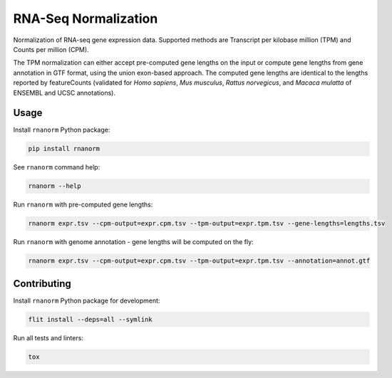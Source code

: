 =====================
RNA-Seq Normalization
=====================

|build| |black| |pypi_version| |pypi_pyversions| |pypi_downloads|

.. |build| image:: https://github.com/genialis/rnaseq-normalization/workflows/build/badge.svg?branch=master
    :target: https://github.com/genialis/rnaseq-normalization/actions?query=branch%3Amaster
    :alt: Build Status

.. |black| image:: https://img.shields.io/badge/code%20style-black-000000.svg
    :target: https://github.com/psf/black
    :alt: Code Style Black

.. |pypi_version| image:: https://img.shields.io/pypi/v/rnanorm.svg
    :target: https://pypi.org/project/rnanorm
    :alt: Version on PyPI

.. |pypi_pyversions| image:: https://img.shields.io/pypi/pyversions/rnanorm.svg
    :target: https://pypi.org/project/rnanorm
    :alt: Supported Python versions

.. |pypi_downloads| image:: https://pepy.tech/badge/rnanorm
    :target: https://pepy.tech/project/rnanorm
    :alt: Number of downloads from PyPI

Normalization of RNA-seq gene expression data. Supported methods are Transcript
per kilobase million (TPM) and Counts per million (CPM).

The TPM normalization can either accept pre-computed gene lengths on the input
or compute gene lengths from gene annotation in GTF format, using the union
exon-based approach. The computed gene lengths are identical to the lengths
reported by featureCounts (validated for *Homo sapiens*, *Mus musculus*,
*Rattus norvegicus*, and *Macaca mulatta* of ENSEMBL and UCSC annotations).

Usage
=====

Install ``rnanorm`` Python package:

.. code::

    pip install rnanorm

See ``rnanorm`` command help:

.. code::

    rnanorm --help

Run ``rnanorm`` with pre-computed gene lengths:

.. code::

    rnanorm expr.tsv --cpm-output=expr.cpm.tsv --tpm-output=expr.tpm.tsv --gene-lengths=lengths.tsv

Run ``rnanorm`` with genome annotation - gene lengths will be computed on the fly:

.. code::

    rnanorm expr.tsv --cpm-output=expr.cpm.tsv --tpm-output=expr.tpm.tsv --annotation=annot.gtf

Contributing
============

Install ``rnanorm`` Python package for development:

.. code::

    flit install --deps=all --symlink

Run all tests and linters:

.. code::

    tox
